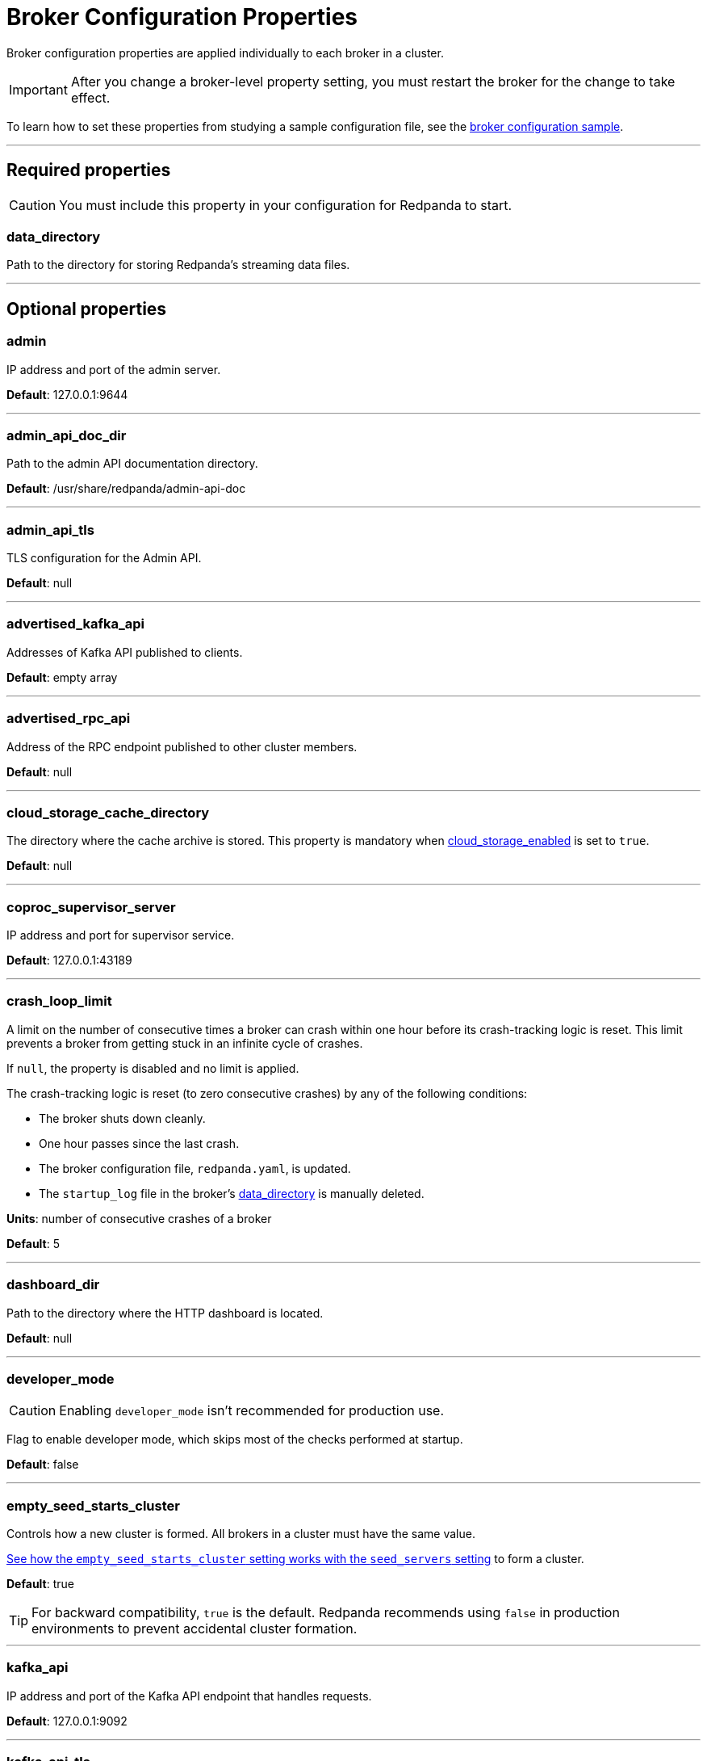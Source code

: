 = Broker Configuration Properties
:description: Broker configuration properties list.

Broker configuration properties are applied individually to each broker in a cluster. 

IMPORTANT: After you change a broker-level property setting, you must restart the broker for the change to take effect.

To learn how to set these properties from studying a sample configuration file, see the xref:./node-configuration-sample.adoc[broker configuration sample].

---

== Required properties

CAUTION: You must include this property in your configuration for Redpanda to start.

=== data_directory

Path to the directory for storing Redpanda's streaming data files.

---

== Optional properties

=== admin

IP address and port of the admin server.

*Default*: 127.0.0.1:9644

---

=== admin_api_doc_dir

Path to the admin API documentation directory.

*Default*: /usr/share/redpanda/admin-api-doc

---

=== admin_api_tls

TLS configuration for the Admin API.

*Default*: null

---

=== advertised_kafka_api

Addresses of Kafka API published to clients.

*Default*: empty array

---

=== advertised_rpc_api

Address of the RPC endpoint published to other cluster members.

*Default*: null

---

=== cloud_storage_cache_directory

The directory where the cache archive is stored. This property is mandatory when xref:./cluster-properties.adoc#cloud_storage_enabled[cloud_storage_enabled] is set to `true`.

*Default*: null

---

=== coproc_supervisor_server

IP address and port for supervisor service.

*Default*: 127.0.0.1:43189

---

=== crash_loop_limit

A limit on the number of consecutive times a broker can crash within one hour before its crash-tracking logic is reset. This limit prevents a broker from getting stuck in an infinite cycle of crashes.

If `null`, the property is disabled and no limit is applied.

The crash-tracking logic is reset (to zero consecutive crashes) by any of the following conditions:

* The broker shuts down cleanly.
* One hour passes since the last crash.
* The broker configuration file, `redpanda.yaml`, is updated.
* The `startup_log` file in the broker's <<data_directory,data_directory>> is manually deleted.

*Units*: number of consecutive crashes of a broker

*Default*: 5

---

=== dashboard_dir

Path to the directory where the HTTP dashboard is located.

*Default*: null

---

=== developer_mode

CAUTION: Enabling `developer_mode` isn't recommended for production use.

Flag to enable developer mode, which skips most of the checks performed at startup.

*Default*: false

---

=== empty_seed_starts_cluster

Controls how a new cluster is formed. All brokers in a cluster must have the same value.

<<seed_servers,See how the `empty_seed_starts_cluster` setting works with the `seed_servers` setting>> to form a cluster.

*Default*: true

TIP: For backward compatibility, `true` is the default. Redpanda recommends using `false` in production environments to prevent accidental cluster formation.

---

=== kafka_api

IP address and port of the Kafka API endpoint that handles requests.

*Default*: 127.0.0.1:9092

---

=== kafka_api_tls

Transport Layer Security (TLS) configuration for the Kafka API endpoint.

*Default*: null

---

=== large_allocation_warning_threshold

Enables log warning messages for memory allocations greater than the given threshold size, in bytes.

If set to `null`, the property is disabled, so no log messages are enabled.

If enabled, the log warnings are rate limited: the first warning will be for any allocation greater than or equal to the configured threshold, then for every subsequent warning the threshold is increased by 1.618x the current threshold.

*Units*: bytes per memory allocation

*Default*: null

---

=== node_id

A number that uniquely identifies the broker within the cluster. If `null` (the default value), Redpanda automatically assigns an ID. If set, it must be non-negative value.

CAUTION: The `node_id` property must not be changed after a broker joins the cluster.

*Default*: null

*Range*: [0, ...]

---

=== rack

A label that identifies a failure zone. Apply the same label to all brokers in the same failure zone. When xref:./cluster-properties.adoc#enable_rack_awareness[enable_rack_awareness] is set to `true` at the cluster level, the system uses the rack labels to spread partition replicas across different failure zones.

*Default*: null

---

=== recovery_mode_enabled

If `true`, start Redpanda in xref:manage:recovery-mode.adoc[recovery mode], where user partitions are not loaded and only administrative operations are allowed.

*Default*: `false`

---

=== rpc_server

IP address and port for the Remote Procedure Call (RPC) server.

*Default*: 127.0.0.1:33145

---

=== rpc_server_tls

TLS configuration for the RPC server.

*Default*: null

---

=== seed_servers

List of seed servers used to join an existing cluster.

If a cluster does not already exist:

* A broker with an <<empty_seed_starts_cluster,empty_seed_starts_cluster>> set to `true` and an empty `seed_servers` list becomes the cluster root to form a new cluster for other brokers to join. Set `seed_servers` to empty for exactly one broker when first bootstrapping a cluster. 
* Otherwise, when <<empty_seed_starts_cluster,empty_seed_starts_cluster>> is `false`, `seed_servers` is the list of brokers that initially bootstrap the cluster. In this case, `seed_servers` cannot be empty and must be identical for all brokers in that list. 

For brokers that are not the root broker or are not in the `seed_servers` list, `seed_servers` is the list of brokers used to join the cluster.

*Default*: null
